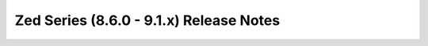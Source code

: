 ========================================
Zed Series (8.6.0 - 9.1.x) Release Notes
========================================

.. release-notes::
   :branch: unmaintained/zed
